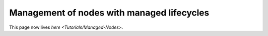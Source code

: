 
Management of nodes with managed lifecycles
===========================================

This page now lives `here <Tutorials/Managed-Nodes>`.
